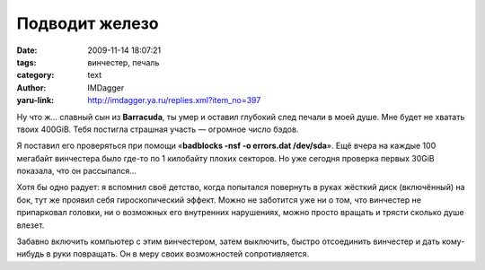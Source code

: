Подводит железо
===============
:date: 2009-11-14 18:07:21
:tags: винчестер, печаль
:category: text
:author: IMDagger
:yaru-link: http://imdagger.ya.ru/replies.xml?item_no=397

Ну что ж… славный сын из **Barracuda**, ты умер и оставил глубокий
след печали в моей душе. Мне будет не хватать твоих 400GiB. Тебя
постигла страшная участь — огромное число бэдов.

Я поставил его проверяться при помощи «**badblocks -nsf -o errors.dat /dev/sda**».
Ещё вчера на каждые 100 мегабайт винчестера
было где-то по 1 килобайту плохих секторов. Но уже сегодня проверка
первых 30GiB показала, что он рассыпался…

.. class:: text-center

|Винчестер|

Хотя бы одно радует: я вспомнил своё детство, когда попытался
повернуть в руках жёсткий диск (включённый) на бок, тут же проявил себя
гироскопический эффект. Можно не заботится уже ни о том, что винчестер
не припарковал головки, ни о возможных его внутренних нарушениях, можно
просто вращать и трясти сколько душе влезет.

Забавно включить компьютер с этим винчестером, затем выключить,
быстро отсоединить винчестер и дать кому-нибудь в руки повращать. Он в
меру своих возможностей сопротивляется.

.. |Винчестер| image:: http://img-fotki.yandex.ru/get/4103/imdagger.4/0_188bf_30dde14_XL
   :width: 300
   :height: 400
   :target: http://fotki.yandex.ru/users/imdagger/view/100543/
